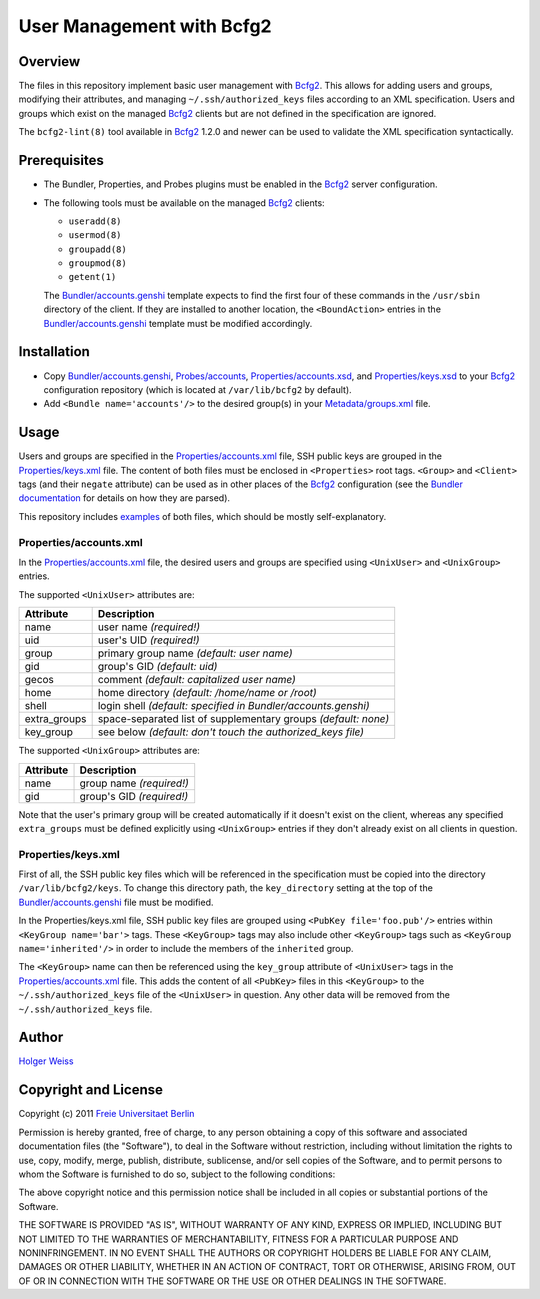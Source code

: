 User Management with Bcfg2
==========================

Overview
--------

The files in this repository implement basic user management with Bcfg2_.
This allows for adding users and groups, modifying their attributes, and
managing ``~/.ssh/authorized_keys`` files according to an XML specification.
Users and groups which exist on the managed Bcfg2_ clients but are not
defined in the specification are ignored.

The ``bcfg2-lint(8)`` tool available in Bcfg2_ 1.2.0 and newer can be used
to validate the XML specification syntactically.

Prerequisites
-------------

* The Bundler, Properties, and Probes plugins must be enabled in the Bcfg2_
  server configuration.

* The following tools must be available on the managed Bcfg2_ clients:

  - ``useradd(8)``
  - ``usermod(8)``
  - ``groupadd(8)``
  - ``groupmod(8)``
  - ``getent(1)``

  The `Bundler/accounts.genshi`_ template expects to find the first four of
  these commands in the ``/usr/sbin`` directory of the client.  If they are
  installed to another location, the ``<BoundAction>`` entries in the
  `Bundler/accounts.genshi`_ template must be modified accordingly.

Installation
------------

* Copy `Bundler/accounts.genshi`_, `Probes/accounts`_,
  `Properties/accounts.xsd`_, and `Properties/keys.xsd`_ to your Bcfg2_
  configuration repository (which is located at ``/var/lib/bcfg2`` by
  default).

* Add ``<Bundle name='accounts'/>`` to the desired group(s) in your
  `Metadata/groups.xml`_ file.

Usage
-----

Users and groups are specified in the `Properties/accounts.xml`_ file, SSH
public keys are grouped in the `Properties/keys.xml`_ file.  The content of
both files must be enclosed in ``<Properties>`` root tags.  ``<Group>`` and
``<Client>`` tags (and their ``negate`` attribute) can be used as in other
places of the Bcfg2_ configuration (see the `Bundler documentation`_ for
details on how they are parsed).

This repository includes `examples`_ of both files, which should be mostly
self-explanatory.

Properties/accounts.xml
~~~~~~~~~~~~~~~~~~~~~~~

In the `Properties/accounts.xml`_ file, the desired users and groups are
specified using ``<UnixUser>`` and ``<UnixGroup>`` entries.

The supported ``<UnixUser>`` attributes are:

============ ==============================================================
Attribute    Description
============ ==============================================================
name         user name *(required!)*
uid          user's UID *(required!)*
group        primary group name *(default: user name)*
gid          group's GID *(default: uid)*
gecos        comment *(default: capitalized user name)*
home         home directory *(default: /home/name or /root)*
shell        login shell *(default: specified in Bundler/accounts.genshi)*
extra_groups space-separated list of supplementary groups *(default: none)*
key_group    see below *(default: don't touch the authorized_keys file)*
============ ==============================================================

The supported ``<UnixGroup>`` attributes are:

============ ==============================================================
Attribute    Description
============ ==============================================================
name         group name *(required!)*
gid          group's GID *(required!)*
============ ==============================================================

Note that the user's primary group will be created automatically if it
doesn't exist on the client, whereas any specified ``extra_groups`` must be
defined explicitly using ``<UnixGroup>`` entries if they don't already exist
on all clients in question.

Properties/keys.xml
~~~~~~~~~~~~~~~~~~~

First of all, the SSH public key files which will be referenced in the
specification must be copied into the directory ``/var/lib/bcfg2/keys``.  To
change this directory path, the ``key_directory`` setting at the top of the
`Bundler/accounts.genshi`_ file must be modified.

In the Properties/keys.xml file, SSH public key files are grouped using
``<PubKey file='foo.pub'/>`` entries within ``<KeyGroup name='bar'>`` tags.
These ``<KeyGroup>`` tags may also include other ``<KeyGroup>`` tags such as
``<KeyGroup name='inherited'/>`` in order to include the members of the
``inherited`` group.

The ``<KeyGroup>`` name can then be referenced using the ``key_group``
attribute of ``<UnixUser>`` tags in the `Properties/accounts.xml`_ file.
This adds the content of all ``<PubKey>`` files in this ``<KeyGroup>`` to
the ``~/.ssh/authorized_keys`` file of the ``<UnixUser>`` in question.  Any
other data will be removed from the ``~/.ssh/authorized_keys`` file.

Author
------

`Holger Weiss`_

Copyright and License
---------------------

Copyright (c) 2011 `Freie Universitaet Berlin`_

Permission is hereby granted, free of charge, to any person obtaining a copy
of this software and associated documentation files (the "Software"), to
deal in the Software without restriction, including without limitation the
rights to use, copy, modify, merge, publish, distribute, sublicense, and/or
sell copies of the Software, and to permit persons to whom the Software is
furnished to do so, subject to the following conditions:

The above copyright notice and this permission notice shall be included in
all copies or substantial portions of the Software.

THE SOFTWARE IS PROVIDED "AS IS", WITHOUT WARRANTY OF ANY KIND, EXPRESS OR
IMPLIED, INCLUDING BUT NOT LIMITED TO THE WARRANTIES OF MERCHANTABILITY,
FITNESS FOR A PARTICULAR PURPOSE AND NONINFRINGEMENT.  IN NO EVENT SHALL THE
AUTHORS OR COPYRIGHT HOLDERS BE LIABLE FOR ANY CLAIM, DAMAGES OR OTHER
LIABILITY, WHETHER IN AN ACTION OF CONTRACT, TORT OR OTHERWISE, ARISING
FROM, OUT OF OR IN CONNECTION WITH THE SOFTWARE OR THE USE OR OTHER DEALINGS
IN THE SOFTWARE.

.. References

.. _examples:
   https://github.com/weiss/bcfg2-accounts/tree/master/Properties
.. _Bundler/accounts.genshi:
   https://raw.github.com/weiss/bcfg2-accounts/master/Bundler/accounts.genshi
.. _Probes/accounts:
   https://raw.github.com/weiss/bcfg2-accounts/master/Probes/accounts
.. _Properties/accounts.xml:
   https://raw.github.com/weiss/bcfg2-accounts/master/Properties/accounts.xml
.. _Properties/accounts.xsd:
   https://raw.github.com/weiss/bcfg2-accounts/master/Properties/accounts.xsd
.. _Properties/keys.xml:
   https://raw.github.com/weiss/bcfg2-accounts/master/Properties/keys.xml
.. _Properties/keys.xsd:
   https://raw.github.com/weiss/bcfg2-accounts/master/Properties/keys.xsd
.. _Metadata/groups.xml:
   http://docs.bcfg2.org/server/plugins/grouping/metadata.html
.. _Bundler documentation:
   http://docs.bcfg2.org/server/plugins/structures/bundler/
.. _Bcfg2:
   http://www.bcfg2.org/
.. _Freie Universitaet Berlin:
   http://www.fu-berlin.de/
.. _Holger Weiss:
   holger@zedat.fu-berlin.de

.. vim:set joinspaces textwidth=76:

